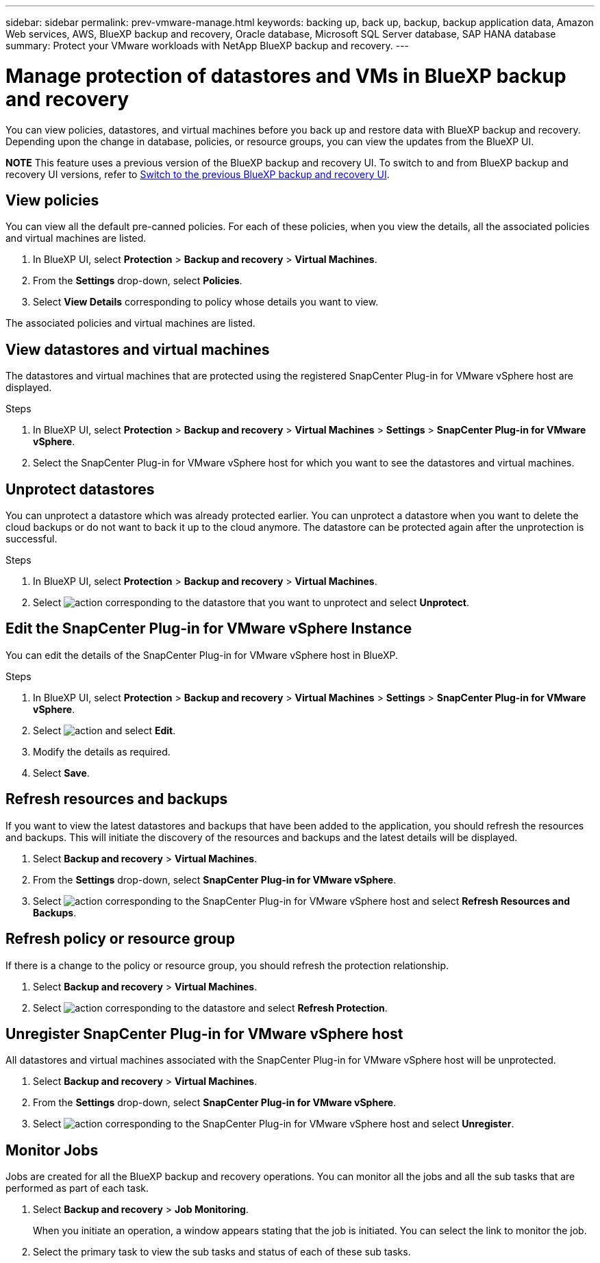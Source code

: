 ---
sidebar: sidebar
permalink: prev-vmware-manage.html
keywords: backing up, back up, backup, backup application data, Amazon Web services, AWS, BlueXP backup and recovery, Oracle database, Microsoft SQL Server database, SAP HANA database
summary: Protect your VMware workloads with NetApp BlueXP backup and recovery. 
---

= Manage protection of datastores and VMs in BlueXP backup and recovery
:hardbreaks:
:nofooter:
:icons: font
:linkattrs:
:imagesdir: ./media/

[.lead]
You can view policies, datastores, and virtual machines before you back up and restore data with BlueXP backup and recovery. Depending upon the change in database, policies, or resource groups, you can view the updates from the BlueXP UI.

====
*NOTE*   This feature uses a previous version of the BlueXP backup and recovery UI. To switch to and from BlueXP backup and recovery UI versions, refer to link:br-start-switch-ui.html[Switch to the previous BlueXP backup and recovery UI].
====



== View policies
You can view all the default pre-canned policies. For each of these policies, when you view the details, all the associated policies and virtual machines are listed.

. In BlueXP UI, select *Protection* > *Backup and recovery* > *Virtual Machines*.
. From the *Settings* drop-down, select *Policies*.
. Select *View Details* corresponding to policy whose details you want to view.

The associated policies and virtual machines are listed.

== View datastores and virtual machines
The datastores and virtual machines that are protected using the registered SnapCenter Plug-in for VMware vSphere host are displayed.

.Steps

. In BlueXP UI, select *Protection* > *Backup and recovery* > *Virtual Machines* > *Settings* > *SnapCenter Plug-in for VMware vSphere*.
. Select the SnapCenter Plug-in for VMware vSphere host for which you want to see the datastores and virtual machines.

== Unprotect datastores

You can unprotect a datastore which was already protected earlier. You can unprotect a datastore when you want to delete the cloud backups or do not want to back it up to the cloud anymore. The datastore can be protected again after the unprotection is successful.

.Steps

. In BlueXP UI, select *Protection* > *Backup and recovery* > *Virtual Machines*.
. Select image:icon-action.png[action] corresponding to the datastore that you want to unprotect and select *Unprotect*.

== Edit the SnapCenter Plug-in for VMware vSphere Instance
You can edit the details of the SnapCenter Plug-in for VMware vSphere host in BlueXP.

.Steps

. In BlueXP UI, select *Protection* > *Backup and recovery* > *Virtual Machines* > *Settings* > *SnapCenter Plug-in for VMware vSphere*.
. Select image:icon-action.png[action] and select *Edit*.
. Modify the details as required.
. Select *Save*.

== Refresh resources and backups
If you want to view the latest datastores and backups that have been added to the application, you should refresh the resources and backups. This will initiate the discovery of the resources and backups and the latest details will be displayed.

. Select *Backup and recovery* > *Virtual Machines*.
. From the *Settings* drop-down, select *SnapCenter Plug-in for VMware vSphere*.
. Select image:icon-action.png[action] corresponding to the SnapCenter Plug-in for VMware vSphere host and select *Refresh Resources and Backups*.

== Refresh policy or resource group

If there is a change to the policy or resource group, you should refresh the protection relationship.

. Select *Backup and recovery* > *Virtual Machines*.
. Select image:icon-action.png[action] corresponding to the datastore and select *Refresh Protection*. 

== Unregister SnapCenter Plug-in for VMware vSphere host
All datastores and virtual machines associated with the SnapCenter Plug-in for VMware vSphere host will be unprotected.

. Select *Backup and recovery* > *Virtual Machines*.
. From the *Settings* drop-down, select *SnapCenter Plug-in for VMware vSphere*.
. Select image:icon-action.png[action] corresponding to the SnapCenter Plug-in for VMware vSphere host and select *Unregister*.

== Monitor Jobs
Jobs are created for all the BlueXP backup and recovery operations. You can monitor all the jobs and all the sub tasks that are performed as part of each task.

. Select *Backup and recovery* > *Job Monitoring*.
+
When you initiate an operation, a window appears stating that the job is initiated. You can select the link to monitor the job.

. Select the primary task to view the sub tasks and status of each of these sub tasks.
